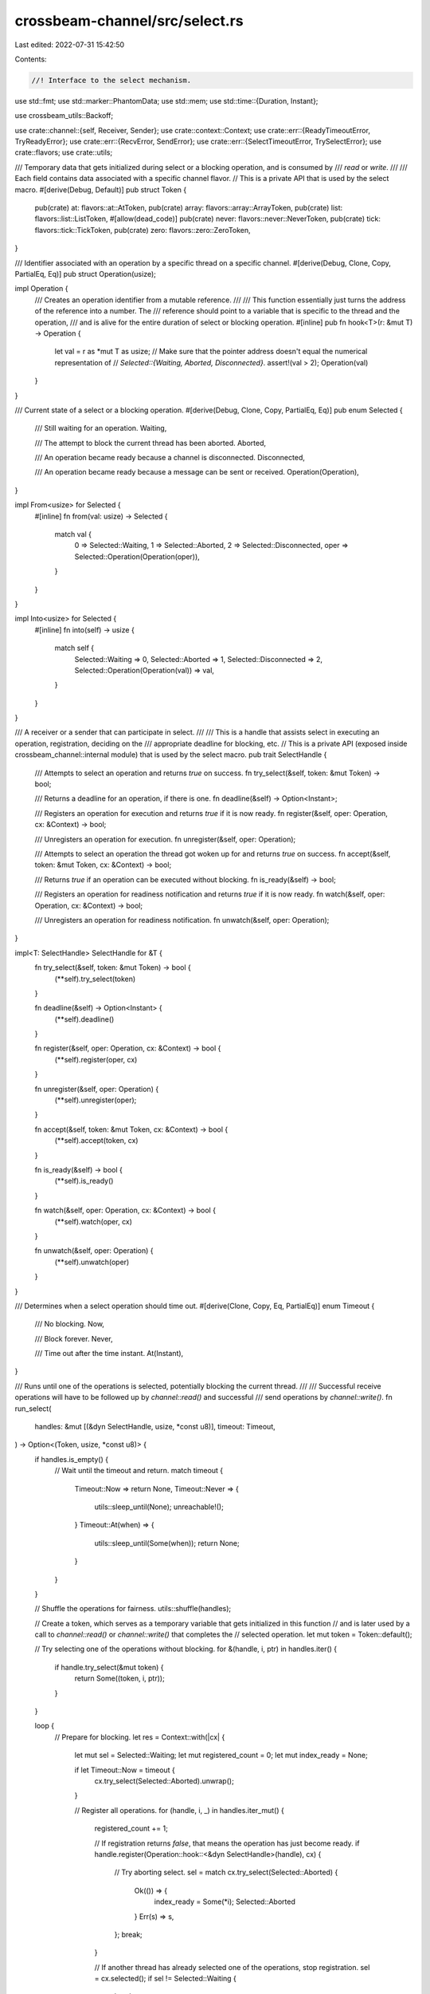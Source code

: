 crossbeam-channel/src/select.rs
===============================

Last edited: 2022-07-31 15:42:50

Contents:

.. code-block:: rs

    //! Interface to the select mechanism.

use std::fmt;
use std::marker::PhantomData;
use std::mem;
use std::time::{Duration, Instant};

use crossbeam_utils::Backoff;

use crate::channel::{self, Receiver, Sender};
use crate::context::Context;
use crate::err::{ReadyTimeoutError, TryReadyError};
use crate::err::{RecvError, SendError};
use crate::err::{SelectTimeoutError, TrySelectError};
use crate::flavors;
use crate::utils;

/// Temporary data that gets initialized during select or a blocking operation, and is consumed by
/// `read` or `write`.
///
/// Each field contains data associated with a specific channel flavor.
// This is a private API that is used by the select macro.
#[derive(Debug, Default)]
pub struct Token {
    pub(crate) at: flavors::at::AtToken,
    pub(crate) array: flavors::array::ArrayToken,
    pub(crate) list: flavors::list::ListToken,
    #[allow(dead_code)]
    pub(crate) never: flavors::never::NeverToken,
    pub(crate) tick: flavors::tick::TickToken,
    pub(crate) zero: flavors::zero::ZeroToken,
}

/// Identifier associated with an operation by a specific thread on a specific channel.
#[derive(Debug, Clone, Copy, PartialEq, Eq)]
pub struct Operation(usize);

impl Operation {
    /// Creates an operation identifier from a mutable reference.
    ///
    /// This function essentially just turns the address of the reference into a number. The
    /// reference should point to a variable that is specific to the thread and the operation,
    /// and is alive for the entire duration of select or blocking operation.
    #[inline]
    pub fn hook<T>(r: &mut T) -> Operation {
        let val = r as *mut T as usize;
        // Make sure that the pointer address doesn't equal the numerical representation of
        // `Selected::{Waiting, Aborted, Disconnected}`.
        assert!(val > 2);
        Operation(val)
    }
}

/// Current state of a select or a blocking operation.
#[derive(Debug, Clone, Copy, PartialEq, Eq)]
pub enum Selected {
    /// Still waiting for an operation.
    Waiting,

    /// The attempt to block the current thread has been aborted.
    Aborted,

    /// An operation became ready because a channel is disconnected.
    Disconnected,

    /// An operation became ready because a message can be sent or received.
    Operation(Operation),
}

impl From<usize> for Selected {
    #[inline]
    fn from(val: usize) -> Selected {
        match val {
            0 => Selected::Waiting,
            1 => Selected::Aborted,
            2 => Selected::Disconnected,
            oper => Selected::Operation(Operation(oper)),
        }
    }
}

impl Into<usize> for Selected {
    #[inline]
    fn into(self) -> usize {
        match self {
            Selected::Waiting => 0,
            Selected::Aborted => 1,
            Selected::Disconnected => 2,
            Selected::Operation(Operation(val)) => val,
        }
    }
}

/// A receiver or a sender that can participate in select.
///
/// This is a handle that assists select in executing an operation, registration, deciding on the
/// appropriate deadline for blocking, etc.
// This is a private API (exposed inside crossbeam_channel::internal module) that is used by the select macro.
pub trait SelectHandle {
    /// Attempts to select an operation and returns `true` on success.
    fn try_select(&self, token: &mut Token) -> bool;

    /// Returns a deadline for an operation, if there is one.
    fn deadline(&self) -> Option<Instant>;

    /// Registers an operation for execution and returns `true` if it is now ready.
    fn register(&self, oper: Operation, cx: &Context) -> bool;

    /// Unregisters an operation for execution.
    fn unregister(&self, oper: Operation);

    /// Attempts to select an operation the thread got woken up for and returns `true` on success.
    fn accept(&self, token: &mut Token, cx: &Context) -> bool;

    /// Returns `true` if an operation can be executed without blocking.
    fn is_ready(&self) -> bool;

    /// Registers an operation for readiness notification and returns `true` if it is now ready.
    fn watch(&self, oper: Operation, cx: &Context) -> bool;

    /// Unregisters an operation for readiness notification.
    fn unwatch(&self, oper: Operation);
}

impl<T: SelectHandle> SelectHandle for &T {
    fn try_select(&self, token: &mut Token) -> bool {
        (**self).try_select(token)
    }

    fn deadline(&self) -> Option<Instant> {
        (**self).deadline()
    }

    fn register(&self, oper: Operation, cx: &Context) -> bool {
        (**self).register(oper, cx)
    }

    fn unregister(&self, oper: Operation) {
        (**self).unregister(oper);
    }

    fn accept(&self, token: &mut Token, cx: &Context) -> bool {
        (**self).accept(token, cx)
    }

    fn is_ready(&self) -> bool {
        (**self).is_ready()
    }

    fn watch(&self, oper: Operation, cx: &Context) -> bool {
        (**self).watch(oper, cx)
    }

    fn unwatch(&self, oper: Operation) {
        (**self).unwatch(oper)
    }
}

/// Determines when a select operation should time out.
#[derive(Clone, Copy, Eq, PartialEq)]
enum Timeout {
    /// No blocking.
    Now,

    /// Block forever.
    Never,

    /// Time out after the time instant.
    At(Instant),
}

/// Runs until one of the operations is selected, potentially blocking the current thread.
///
/// Successful receive operations will have to be followed up by `channel::read()` and successful
/// send operations by `channel::write()`.
fn run_select(
    handles: &mut [(&dyn SelectHandle, usize, *const u8)],
    timeout: Timeout,
) -> Option<(Token, usize, *const u8)> {
    if handles.is_empty() {
        // Wait until the timeout and return.
        match timeout {
            Timeout::Now => return None,
            Timeout::Never => {
                utils::sleep_until(None);
                unreachable!();
            }
            Timeout::At(when) => {
                utils::sleep_until(Some(when));
                return None;
            }
        }
    }

    // Shuffle the operations for fairness.
    utils::shuffle(handles);

    // Create a token, which serves as a temporary variable that gets initialized in this function
    // and is later used by a call to `channel::read()` or `channel::write()` that completes the
    // selected operation.
    let mut token = Token::default();

    // Try selecting one of the operations without blocking.
    for &(handle, i, ptr) in handles.iter() {
        if handle.try_select(&mut token) {
            return Some((token, i, ptr));
        }
    }

    loop {
        // Prepare for blocking.
        let res = Context::with(|cx| {
            let mut sel = Selected::Waiting;
            let mut registered_count = 0;
            let mut index_ready = None;

            if let Timeout::Now = timeout {
                cx.try_select(Selected::Aborted).unwrap();
            }

            // Register all operations.
            for (handle, i, _) in handles.iter_mut() {
                registered_count += 1;

                // If registration returns `false`, that means the operation has just become ready.
                if handle.register(Operation::hook::<&dyn SelectHandle>(handle), cx) {
                    // Try aborting select.
                    sel = match cx.try_select(Selected::Aborted) {
                        Ok(()) => {
                            index_ready = Some(*i);
                            Selected::Aborted
                        }
                        Err(s) => s,
                    };
                    break;
                }

                // If another thread has already selected one of the operations, stop registration.
                sel = cx.selected();
                if sel != Selected::Waiting {
                    break;
                }
            }

            if sel == Selected::Waiting {
                // Check with each operation for how long we're allowed to block, and compute the
                // earliest deadline.
                let mut deadline: Option<Instant> = match timeout {
                    Timeout::Now => return None,
                    Timeout::Never => None,
                    Timeout::At(when) => Some(when),
                };
                for &(handle, _, _) in handles.iter() {
                    if let Some(x) = handle.deadline() {
                        deadline = deadline.map(|y| x.min(y)).or(Some(x));
                    }
                }

                // Block the current thread.
                sel = cx.wait_until(deadline);
            }

            // Unregister all registered operations.
            for (handle, _, _) in handles.iter_mut().take(registered_count) {
                handle.unregister(Operation::hook::<&dyn SelectHandle>(handle));
            }

            match sel {
                Selected::Waiting => unreachable!(),
                Selected::Aborted => {
                    // If an operation became ready during registration, try selecting it.
                    if let Some(index_ready) = index_ready {
                        for &(handle, i, ptr) in handles.iter() {
                            if i == index_ready && handle.try_select(&mut token) {
                                return Some((i, ptr));
                            }
                        }
                    }
                }
                Selected::Disconnected => {}
                Selected::Operation(_) => {
                    // Find the selected operation.
                    for (handle, i, ptr) in handles.iter_mut() {
                        // Is this the selected operation?
                        if sel == Selected::Operation(Operation::hook::<&dyn SelectHandle>(handle))
                        {
                            // Try selecting this operation.
                            if handle.accept(&mut token, cx) {
                                return Some((*i, *ptr));
                            }
                        }
                    }
                }
            }

            None
        });

        // Return if an operation was selected.
        if let Some((i, ptr)) = res {
            return Some((token, i, ptr));
        }

        // Try selecting one of the operations without blocking.
        for &(handle, i, ptr) in handles.iter() {
            if handle.try_select(&mut token) {
                return Some((token, i, ptr));
            }
        }

        match timeout {
            Timeout::Now => return None,
            Timeout::Never => {}
            Timeout::At(when) => {
                if Instant::now() >= when {
                    return None;
                }
            }
        }
    }
}

/// Runs until one of the operations becomes ready, potentially blocking the current thread.
fn run_ready(
    handles: &mut [(&dyn SelectHandle, usize, *const u8)],
    timeout: Timeout,
) -> Option<usize> {
    if handles.is_empty() {
        // Wait until the timeout and return.
        match timeout {
            Timeout::Now => return None,
            Timeout::Never => {
                utils::sleep_until(None);
                unreachable!();
            }
            Timeout::At(when) => {
                utils::sleep_until(Some(when));
                return None;
            }
        }
    }

    // Shuffle the operations for fairness.
    utils::shuffle(handles);

    loop {
        let backoff = Backoff::new();
        loop {
            // Check operations for readiness.
            for &(handle, i, _) in handles.iter() {
                if handle.is_ready() {
                    return Some(i);
                }
            }

            if backoff.is_completed() {
                break;
            } else {
                backoff.snooze();
            }
        }

        // Check for timeout.
        match timeout {
            Timeout::Now => return None,
            Timeout::Never => {}
            Timeout::At(when) => {
                if Instant::now() >= when {
                    return None;
                }
            }
        }

        // Prepare for blocking.
        let res = Context::with(|cx| {
            let mut sel = Selected::Waiting;
            let mut registered_count = 0;

            // Begin watching all operations.
            for (handle, _, _) in handles.iter_mut() {
                registered_count += 1;
                let oper = Operation::hook::<&dyn SelectHandle>(handle);

                // If registration returns `false`, that means the operation has just become ready.
                if handle.watch(oper, cx) {
                    sel = match cx.try_select(Selected::Operation(oper)) {
                        Ok(()) => Selected::Operation(oper),
                        Err(s) => s,
                    };
                    break;
                }

                // If another thread has already chosen one of the operations, stop registration.
                sel = cx.selected();
                if sel != Selected::Waiting {
                    break;
                }
            }

            if sel == Selected::Waiting {
                // Check with each operation for how long we're allowed to block, and compute the
                // earliest deadline.
                let mut deadline: Option<Instant> = match timeout {
                    Timeout::Now => unreachable!(),
                    Timeout::Never => None,
                    Timeout::At(when) => Some(when),
                };
                for &(handle, _, _) in handles.iter() {
                    if let Some(x) = handle.deadline() {
                        deadline = deadline.map(|y| x.min(y)).or(Some(x));
                    }
                }

                // Block the current thread.
                sel = cx.wait_until(deadline);
            }

            // Unwatch all operations.
            for (handle, _, _) in handles.iter_mut().take(registered_count) {
                handle.unwatch(Operation::hook::<&dyn SelectHandle>(handle));
            }

            match sel {
                Selected::Waiting => unreachable!(),
                Selected::Aborted => {}
                Selected::Disconnected => {}
                Selected::Operation(_) => {
                    for (handle, i, _) in handles.iter_mut() {
                        let oper = Operation::hook::<&dyn SelectHandle>(handle);
                        if sel == Selected::Operation(oper) {
                            return Some(*i);
                        }
                    }
                }
            }

            None
        });

        // Return if an operation became ready.
        if res.is_some() {
            return res;
        }
    }
}

/// Attempts to select one of the operations without blocking.
// This is a private API (exposed inside crossbeam_channel::internal module) that is used by the select macro.
#[inline]
pub fn try_select<'a>(
    handles: &mut [(&'a dyn SelectHandle, usize, *const u8)],
) -> Result<SelectedOperation<'a>, TrySelectError> {
    match run_select(handles, Timeout::Now) {
        None => Err(TrySelectError),
        Some((token, index, ptr)) => Ok(SelectedOperation {
            token,
            index,
            ptr,
            _marker: PhantomData,
        }),
    }
}

/// Blocks until one of the operations becomes ready and selects it.
// This is a private API (exposed inside crossbeam_channel::internal module) that is used by the select macro.
#[inline]
pub fn select<'a>(
    handles: &mut [(&'a dyn SelectHandle, usize, *const u8)],
) -> SelectedOperation<'a> {
    if handles.is_empty() {
        panic!("no operations have been added to `Select`");
    }

    let (token, index, ptr) = run_select(handles, Timeout::Never).unwrap();
    SelectedOperation {
        token,
        index,
        ptr,
        _marker: PhantomData,
    }
}

/// Blocks for a limited time until one of the operations becomes ready and selects it.
// This is a private API (exposed inside crossbeam_channel::internal module) that is used by the select macro.
#[inline]
pub fn select_timeout<'a>(
    handles: &mut [(&'a dyn SelectHandle, usize, *const u8)],
    timeout: Duration,
) -> Result<SelectedOperation<'a>, SelectTimeoutError> {
    select_deadline(handles, utils::convert_timeout_to_deadline(timeout))
}

/// Blocks until a given deadline, or until one of the operations becomes ready and selects it.
#[inline]
pub(crate) fn select_deadline<'a>(
    handles: &mut [(&'a dyn SelectHandle, usize, *const u8)],
    deadline: Instant,
) -> Result<SelectedOperation<'a>, SelectTimeoutError> {
    match run_select(handles, Timeout::At(deadline)) {
        None => Err(SelectTimeoutError),
        Some((token, index, ptr)) => Ok(SelectedOperation {
            token,
            index,
            ptr,
            _marker: PhantomData,
        }),
    }
}

/// Selects from a set of channel operations.
///
/// `Select` allows you to define a set of channel operations, wait until any one of them becomes
/// ready, and finally execute it. If multiple operations are ready at the same time, a random one
/// among them is selected.
///
/// An operation is considered to be ready if it doesn't have to block. Note that it is ready even
/// when it will simply return an error because the channel is disconnected.
///
/// The [`select!`] macro is a convenience wrapper around `Select`. However, it cannot select over a
/// dynamically created list of channel operations.
///
/// [`select!`]: crate::select!
///
/// Once a list of operations has been built with `Select`, there are two different ways of
/// proceeding:
///
/// * Select an operation with [`try_select`], [`select`], or [`select_timeout`]. If successful,
///   the returned selected operation has already begun and **must** be completed. If we don't
///   complete it, a panic will occur.
///
/// * Wait for an operation to become ready with [`try_ready`], [`ready`], or [`ready_timeout`]. If
///   successful, we may attempt to execute the operation, but are not obliged to. In fact, it's
///   possible for another thread to make the operation not ready just before we try executing it,
///   so it's wise to use a retry loop. However, note that these methods might return with success
///   spuriously, so it's a good idea to always double check if the operation is really ready.
///
/// # Examples
///
/// Use [`select`] to receive a message from a list of receivers:
///
/// ```
/// use crossbeam_channel::{Receiver, RecvError, Select};
///
/// fn recv_multiple<T>(rs: &[Receiver<T>]) -> Result<T, RecvError> {
///     // Build a list of operations.
///     let mut sel = Select::new();
///     for r in rs {
///         sel.recv(r);
///     }
///
///     // Complete the selected operation.
///     let oper = sel.select();
///     let index = oper.index();
///     oper.recv(&rs[index])
/// }
/// ```
///
/// Use [`ready`] to receive a message from a list of receivers:
///
/// ```
/// use crossbeam_channel::{Receiver, RecvError, Select};
///
/// fn recv_multiple<T>(rs: &[Receiver<T>]) -> Result<T, RecvError> {
///     // Build a list of operations.
///     let mut sel = Select::new();
///     for r in rs {
///         sel.recv(r);
///     }
///
///     loop {
///         // Wait until a receive operation becomes ready and try executing it.
///         let index = sel.ready();
///         let res = rs[index].try_recv();
///
///         // If the operation turns out not to be ready, retry.
///         if let Err(e) = res {
///             if e.is_empty() {
///                 continue;
///             }
///         }
///
///         // Success!
///         return res.map_err(|_| RecvError);
///     }
/// }
/// ```
///
/// [`try_select`]: Select::try_select
/// [`select`]: Select::select
/// [`select_timeout`]: Select::select_timeout
/// [`try_ready`]: Select::try_ready
/// [`ready`]: Select::ready
/// [`ready_timeout`]: Select::ready_timeout
pub struct Select<'a> {
    /// A list of senders and receivers participating in selection.
    handles: Vec<(&'a dyn SelectHandle, usize, *const u8)>,

    /// The next index to assign to an operation.
    next_index: usize,
}

unsafe impl Send for Select<'_> {}
unsafe impl Sync for Select<'_> {}

impl<'a> Select<'a> {
    /// Creates an empty list of channel operations for selection.
    ///
    /// # Examples
    ///
    /// ```
    /// use crossbeam_channel::Select;
    ///
    /// let mut sel = Select::new();
    ///
    /// // The list of operations is empty, which means no operation can be selected.
    /// assert!(sel.try_select().is_err());
    /// ```
    pub fn new() -> Select<'a> {
        Select {
            handles: Vec::with_capacity(4),
            next_index: 0,
        }
    }

    /// Adds a send operation.
    ///
    /// Returns the index of the added operation.
    ///
    /// # Examples
    ///
    /// ```
    /// use crossbeam_channel::{unbounded, Select};
    ///
    /// let (s, r) = unbounded::<i32>();
    ///
    /// let mut sel = Select::new();
    /// let index = sel.send(&s);
    /// ```
    pub fn send<T>(&mut self, s: &'a Sender<T>) -> usize {
        let i = self.next_index;
        let ptr = s as *const Sender<_> as *const u8;
        self.handles.push((s, i, ptr));
        self.next_index += 1;
        i
    }

    /// Adds a receive operation.
    ///
    /// Returns the index of the added operation.
    ///
    /// # Examples
    ///
    /// ```
    /// use crossbeam_channel::{unbounded, Select};
    ///
    /// let (s, r) = unbounded::<i32>();
    ///
    /// let mut sel = Select::new();
    /// let index = sel.recv(&r);
    /// ```
    pub fn recv<T>(&mut self, r: &'a Receiver<T>) -> usize {
        let i = self.next_index;
        let ptr = r as *const Receiver<_> as *const u8;
        self.handles.push((r, i, ptr));
        self.next_index += 1;
        i
    }

    /// Removes a previously added operation.
    ///
    /// This is useful when an operation is selected because the channel got disconnected and we
    /// want to try again to select a different operation instead.
    ///
    /// If new operations are added after removing some, the indices of removed operations will not
    /// be reused.
    ///
    /// # Panics
    ///
    /// An attempt to remove a non-existing or already removed operation will panic.
    ///
    /// # Examples
    ///
    /// ```
    /// use crossbeam_channel::{unbounded, Select};
    ///
    /// let (s1, r1) = unbounded::<i32>();
    /// let (_, r2) = unbounded::<i32>();
    ///
    /// let mut sel = Select::new();
    /// let oper1 = sel.recv(&r1);
    /// let oper2 = sel.recv(&r2);
    ///
    /// // Both operations are initially ready, so a random one will be executed.
    /// let oper = sel.select();
    /// assert_eq!(oper.index(), oper2);
    /// assert!(oper.recv(&r2).is_err());
    /// sel.remove(oper2);
    ///
    /// s1.send(10).unwrap();
    ///
    /// let oper = sel.select();
    /// assert_eq!(oper.index(), oper1);
    /// assert_eq!(oper.recv(&r1), Ok(10));
    /// ```
    pub fn remove(&mut self, index: usize) {
        assert!(
            index < self.next_index,
            "index out of bounds; {} >= {}",
            index,
            self.next_index,
        );

        let i = self
            .handles
            .iter()
            .enumerate()
            .find(|(_, (_, i, _))| *i == index)
            .expect("no operation with this index")
            .0;

        self.handles.swap_remove(i);
    }

    /// Attempts to select one of the operations without blocking.
    ///
    /// If an operation is ready, it is selected and returned. If multiple operations are ready at
    /// the same time, a random one among them is selected. If none of the operations are ready, an
    /// error is returned.
    ///
    /// An operation is considered to be ready if it doesn't have to block. Note that it is ready
    /// even when it will simply return an error because the channel is disconnected.
    ///
    /// The selected operation must be completed with [`SelectedOperation::send`]
    /// or [`SelectedOperation::recv`].
    ///
    /// # Examples
    ///
    /// ```
    /// use crossbeam_channel::{unbounded, Select};
    ///
    /// let (s1, r1) = unbounded();
    /// let (s2, r2) = unbounded();
    ///
    /// s1.send(10).unwrap();
    /// s2.send(20).unwrap();
    ///
    /// let mut sel = Select::new();
    /// let oper1 = sel.recv(&r1);
    /// let oper2 = sel.recv(&r2);
    ///
    /// // Both operations are initially ready, so a random one will be executed.
    /// let oper = sel.try_select();
    /// match oper {
    ///     Err(_) => panic!("both operations should be ready"),
    ///     Ok(oper) => match oper.index() {
    ///         i if i == oper1 => assert_eq!(oper.recv(&r1), Ok(10)),
    ///         i if i == oper2 => assert_eq!(oper.recv(&r2), Ok(20)),
    ///         _ => unreachable!(),
    ///     }
    /// }
    /// ```
    pub fn try_select(&mut self) -> Result<SelectedOperation<'a>, TrySelectError> {
        try_select(&mut self.handles)
    }

    /// Blocks until one of the operations becomes ready and selects it.
    ///
    /// Once an operation becomes ready, it is selected and returned. If multiple operations are
    /// ready at the same time, a random one among them is selected.
    ///
    /// An operation is considered to be ready if it doesn't have to block. Note that it is ready
    /// even when it will simply return an error because the channel is disconnected.
    ///
    /// The selected operation must be completed with [`SelectedOperation::send`]
    /// or [`SelectedOperation::recv`].
    ///
    /// # Panics
    ///
    /// Panics if no operations have been added to `Select`.
    ///
    /// # Examples
    ///
    /// ```
    /// use std::thread;
    /// use std::time::Duration;
    /// use crossbeam_channel::{unbounded, Select};
    ///
    /// let (s1, r1) = unbounded();
    /// let (s2, r2) = unbounded();
    ///
    /// thread::spawn(move || {
    ///     thread::sleep(Duration::from_secs(1));
    ///     s1.send(10).unwrap();
    /// });
    /// thread::spawn(move || s2.send(20).unwrap());
    ///
    /// let mut sel = Select::new();
    /// let oper1 = sel.recv(&r1);
    /// let oper2 = sel.recv(&r2);
    ///
    /// // The second operation will be selected because it becomes ready first.
    /// let oper = sel.select();
    /// match oper.index() {
    ///     i if i == oper1 => assert_eq!(oper.recv(&r1), Ok(10)),
    ///     i if i == oper2 => assert_eq!(oper.recv(&r2), Ok(20)),
    ///     _ => unreachable!(),
    /// }
    /// ```
    pub fn select(&mut self) -> SelectedOperation<'a> {
        select(&mut self.handles)
    }

    /// Blocks for a limited time until one of the operations becomes ready and selects it.
    ///
    /// If an operation becomes ready, it is selected and returned. If multiple operations are
    /// ready at the same time, a random one among them is selected. If none of the operations
    /// become ready for the specified duration, an error is returned.
    ///
    /// An operation is considered to be ready if it doesn't have to block. Note that it is ready
    /// even when it will simply return an error because the channel is disconnected.
    ///
    /// The selected operation must be completed with [`SelectedOperation::send`]
    /// or [`SelectedOperation::recv`].
    ///
    /// # Examples
    ///
    /// ```
    /// use std::thread;
    /// use std::time::Duration;
    /// use crossbeam_channel::{unbounded, Select};
    ///
    /// let (s1, r1) = unbounded();
    /// let (s2, r2) = unbounded();
    ///
    /// thread::spawn(move || {
    ///     thread::sleep(Duration::from_secs(1));
    ///     s1.send(10).unwrap();
    /// });
    /// thread::spawn(move || s2.send(20).unwrap());
    ///
    /// let mut sel = Select::new();
    /// let oper1 = sel.recv(&r1);
    /// let oper2 = sel.recv(&r2);
    ///
    /// // The second operation will be selected because it becomes ready first.
    /// let oper = sel.select_timeout(Duration::from_millis(500));
    /// match oper {
    ///     Err(_) => panic!("should not have timed out"),
    ///     Ok(oper) => match oper.index() {
    ///         i if i == oper1 => assert_eq!(oper.recv(&r1), Ok(10)),
    ///         i if i == oper2 => assert_eq!(oper.recv(&r2), Ok(20)),
    ///         _ => unreachable!(),
    ///     }
    /// }
    /// ```
    pub fn select_timeout(
        &mut self,
        timeout: Duration,
    ) -> Result<SelectedOperation<'a>, SelectTimeoutError> {
        select_timeout(&mut self.handles, timeout)
    }

    /// Blocks until a given deadline, or until one of the operations becomes ready and selects it.
    ///
    /// If an operation becomes ready, it is selected and returned. If multiple operations are
    /// ready at the same time, a random one among them is selected. If none of the operations
    /// become ready before the given deadline, an error is returned.
    ///
    /// An operation is considered to be ready if it doesn't have to block. Note that it is ready
    /// even when it will simply return an error because the channel is disconnected.
    ///
    /// The selected operation must be completed with [`SelectedOperation::send`]
    /// or [`SelectedOperation::recv`].
    ///
    /// # Examples
    ///
    /// ```
    /// use std::thread;
    /// use std::time::{Instant, Duration};
    /// use crossbeam_channel::{unbounded, Select};
    ///
    /// let (s1, r1) = unbounded();
    /// let (s2, r2) = unbounded();
    ///
    /// thread::spawn(move || {
    ///     thread::sleep(Duration::from_secs(1));
    ///     s1.send(10).unwrap();
    /// });
    /// thread::spawn(move || s2.send(20).unwrap());
    ///
    /// let mut sel = Select::new();
    /// let oper1 = sel.recv(&r1);
    /// let oper2 = sel.recv(&r2);
    ///
    /// let deadline = Instant::now() + Duration::from_millis(500);
    ///
    /// // The second operation will be selected because it becomes ready first.
    /// let oper = sel.select_deadline(deadline);
    /// match oper {
    ///     Err(_) => panic!("should not have timed out"),
    ///     Ok(oper) => match oper.index() {
    ///         i if i == oper1 => assert_eq!(oper.recv(&r1), Ok(10)),
    ///         i if i == oper2 => assert_eq!(oper.recv(&r2), Ok(20)),
    ///         _ => unreachable!(),
    ///     }
    /// }
    /// ```
    pub fn select_deadline(
        &mut self,
        deadline: Instant,
    ) -> Result<SelectedOperation<'a>, SelectTimeoutError> {
        select_deadline(&mut self.handles, deadline)
    }

    /// Attempts to find a ready operation without blocking.
    ///
    /// If an operation is ready, its index is returned. If multiple operations are ready at the
    /// same time, a random one among them is chosen. If none of the operations are ready, an error
    /// is returned.
    ///
    /// An operation is considered to be ready if it doesn't have to block. Note that it is ready
    /// even when it will simply return an error because the channel is disconnected.
    ///
    /// Note that this method might return with success spuriously, so it's a good idea to always
    /// double check if the operation is really ready.
    ///
    /// # Examples
    ///
    /// ```
    /// use crossbeam_channel::{unbounded, Select};
    ///
    /// let (s1, r1) = unbounded();
    /// let (s2, r2) = unbounded();
    ///
    /// s1.send(10).unwrap();
    /// s2.send(20).unwrap();
    ///
    /// let mut sel = Select::new();
    /// let oper1 = sel.recv(&r1);
    /// let oper2 = sel.recv(&r2);
    ///
    /// // Both operations are initially ready, so a random one will be chosen.
    /// match sel.try_ready() {
    ///     Err(_) => panic!("both operations should be ready"),
    ///     Ok(i) if i == oper1 => assert_eq!(r1.try_recv(), Ok(10)),
    ///     Ok(i) if i == oper2 => assert_eq!(r2.try_recv(), Ok(20)),
    ///     Ok(_) => unreachable!(),
    /// }
    /// ```
    pub fn try_ready(&mut self) -> Result<usize, TryReadyError> {
        match run_ready(&mut self.handles, Timeout::Now) {
            None => Err(TryReadyError),
            Some(index) => Ok(index),
        }
    }

    /// Blocks until one of the operations becomes ready.
    ///
    /// Once an operation becomes ready, its index is returned. If multiple operations are ready at
    /// the same time, a random one among them is chosen.
    ///
    /// An operation is considered to be ready if it doesn't have to block. Note that it is ready
    /// even when it will simply return an error because the channel is disconnected.
    ///
    /// Note that this method might return with success spuriously, so it's a good idea to always
    /// double check if the operation is really ready.
    ///
    /// # Panics
    ///
    /// Panics if no operations have been added to `Select`.
    ///
    /// # Examples
    ///
    /// ```
    /// use std::thread;
    /// use std::time::Duration;
    /// use crossbeam_channel::{unbounded, Select};
    ///
    /// let (s1, r1) = unbounded();
    /// let (s2, r2) = unbounded();
    ///
    /// thread::spawn(move || {
    ///     thread::sleep(Duration::from_secs(1));
    ///     s1.send(10).unwrap();
    /// });
    /// thread::spawn(move || s2.send(20).unwrap());
    ///
    /// let mut sel = Select::new();
    /// let oper1 = sel.recv(&r1);
    /// let oper2 = sel.recv(&r2);
    ///
    /// // The second operation will be selected because it becomes ready first.
    /// match sel.ready() {
    ///     i if i == oper1 => assert_eq!(r1.try_recv(), Ok(10)),
    ///     i if i == oper2 => assert_eq!(r2.try_recv(), Ok(20)),
    ///     _ => unreachable!(),
    /// }
    /// ```
    pub fn ready(&mut self) -> usize {
        if self.handles.is_empty() {
            panic!("no operations have been added to `Select`");
        }

        run_ready(&mut self.handles, Timeout::Never).unwrap()
    }

    /// Blocks for a limited time until one of the operations becomes ready.
    ///
    /// If an operation becomes ready, its index is returned. If multiple operations are ready at
    /// the same time, a random one among them is chosen. If none of the operations become ready
    /// for the specified duration, an error is returned.
    ///
    /// An operation is considered to be ready if it doesn't have to block. Note that it is ready
    /// even when it will simply return an error because the channel is disconnected.
    ///
    /// Note that this method might return with success spuriously, so it's a good idea to double
    /// check if the operation is really ready.
    ///
    /// # Examples
    ///
    /// ```
    /// use std::thread;
    /// use std::time::Duration;
    /// use crossbeam_channel::{unbounded, Select};
    ///
    /// let (s1, r1) = unbounded();
    /// let (s2, r2) = unbounded();
    ///
    /// thread::spawn(move || {
    ///     thread::sleep(Duration::from_secs(1));
    ///     s1.send(10).unwrap();
    /// });
    /// thread::spawn(move || s2.send(20).unwrap());
    ///
    /// let mut sel = Select::new();
    /// let oper1 = sel.recv(&r1);
    /// let oper2 = sel.recv(&r2);
    ///
    /// // The second operation will be selected because it becomes ready first.
    /// match sel.ready_timeout(Duration::from_millis(500)) {
    ///     Err(_) => panic!("should not have timed out"),
    ///     Ok(i) if i == oper1 => assert_eq!(r1.try_recv(), Ok(10)),
    ///     Ok(i) if i == oper2 => assert_eq!(r2.try_recv(), Ok(20)),
    ///     Ok(_) => unreachable!(),
    /// }
    /// ```
    pub fn ready_timeout(&mut self, timeout: Duration) -> Result<usize, ReadyTimeoutError> {
        self.ready_deadline(utils::convert_timeout_to_deadline(timeout))
    }

    /// Blocks until a given deadline, or until one of the operations becomes ready.
    ///
    /// If an operation becomes ready, its index is returned. If multiple operations are ready at
    /// the same time, a random one among them is chosen. If none of the operations become ready
    /// before the deadline, an error is returned.
    ///
    /// An operation is considered to be ready if it doesn't have to block. Note that it is ready
    /// even when it will simply return an error because the channel is disconnected.
    ///
    /// Note that this method might return with success spuriously, so it's a good idea to double
    /// check if the operation is really ready.
    ///
    /// # Examples
    ///
    /// ```
    /// use std::thread;
    /// use std::time::{Duration, Instant};
    /// use crossbeam_channel::{unbounded, Select};
    ///
    /// let deadline = Instant::now() + Duration::from_millis(500);
    ///
    /// let (s1, r1) = unbounded();
    /// let (s2, r2) = unbounded();
    ///
    /// thread::spawn(move || {
    ///     thread::sleep(Duration::from_secs(1));
    ///     s1.send(10).unwrap();
    /// });
    /// thread::spawn(move || s2.send(20).unwrap());
    ///
    /// let mut sel = Select::new();
    /// let oper1 = sel.recv(&r1);
    /// let oper2 = sel.recv(&r2);
    ///
    /// // The second operation will be selected because it becomes ready first.
    /// match sel.ready_deadline(deadline) {
    ///     Err(_) => panic!("should not have timed out"),
    ///     Ok(i) if i == oper1 => assert_eq!(r1.try_recv(), Ok(10)),
    ///     Ok(i) if i == oper2 => assert_eq!(r2.try_recv(), Ok(20)),
    ///     Ok(_) => unreachable!(),
    /// }
    /// ```
    pub fn ready_deadline(&mut self, deadline: Instant) -> Result<usize, ReadyTimeoutError> {
        match run_ready(&mut self.handles, Timeout::At(deadline)) {
            None => Err(ReadyTimeoutError),
            Some(index) => Ok(index),
        }
    }
}

impl<'a> Clone for Select<'a> {
    fn clone(&self) -> Select<'a> {
        Select {
            handles: self.handles.clone(),
            next_index: self.next_index,
        }
    }
}

impl<'a> Default for Select<'a> {
    fn default() -> Select<'a> {
        Select::new()
    }
}

impl fmt::Debug for Select<'_> {
    fn fmt(&self, f: &mut fmt::Formatter<'_>) -> fmt::Result {
        f.pad("Select { .. }")
    }
}

/// A selected operation that needs to be completed.
///
/// To complete the operation, call [`send`] or [`recv`].
///
/// # Panics
///
/// Forgetting to complete the operation is an error and might lead to deadlocks. If a
/// `SelectedOperation` is dropped without completion, a panic occurs.
///
/// [`send`]: SelectedOperation::send
/// [`recv`]: SelectedOperation::recv
#[must_use]
pub struct SelectedOperation<'a> {
    /// Token needed to complete the operation.
    token: Token,

    /// The index of the selected operation.
    index: usize,

    /// The address of the selected `Sender` or `Receiver`.
    ptr: *const u8,

    /// Indicates that `Sender`s and `Receiver`s are borrowed.
    _marker: PhantomData<&'a ()>,
}

impl SelectedOperation<'_> {
    /// Returns the index of the selected operation.
    ///
    /// # Examples
    ///
    /// ```
    /// use crossbeam_channel::{bounded, Select};
    ///
    /// let (s1, r1) = bounded::<()>(0);
    /// let (s2, r2) = bounded::<()>(0);
    /// let (s3, r3) = bounded::<()>(1);
    ///
    /// let mut sel = Select::new();
    /// let oper1 = sel.send(&s1);
    /// let oper2 = sel.recv(&r2);
    /// let oper3 = sel.send(&s3);
    ///
    /// // Only the last operation is ready.
    /// let oper = sel.select();
    /// assert_eq!(oper.index(), 2);
    /// assert_eq!(oper.index(), oper3);
    ///
    /// // Complete the operation.
    /// oper.send(&s3, ()).unwrap();
    /// ```
    pub fn index(&self) -> usize {
        self.index
    }

    /// Completes the send operation.
    ///
    /// The passed [`Sender`] reference must be the same one that was used in [`Select::send`]
    /// when the operation was added.
    ///
    /// # Panics
    ///
    /// Panics if an incorrect [`Sender`] reference is passed.
    ///
    /// # Examples
    ///
    /// ```
    /// use crossbeam_channel::{bounded, Select, SendError};
    ///
    /// let (s, r) = bounded::<i32>(0);
    /// drop(r);
    ///
    /// let mut sel = Select::new();
    /// let oper1 = sel.send(&s);
    ///
    /// let oper = sel.select();
    /// assert_eq!(oper.index(), oper1);
    /// assert_eq!(oper.send(&s, 10), Err(SendError(10)));
    /// ```
    pub fn send<T>(mut self, s: &Sender<T>, msg: T) -> Result<(), SendError<T>> {
        assert!(
            s as *const Sender<T> as *const u8 == self.ptr,
            "passed a sender that wasn't selected",
        );
        let res = unsafe { channel::write(s, &mut self.token, msg) };
        mem::forget(self);
        res.map_err(SendError)
    }

    /// Completes the receive operation.
    ///
    /// The passed [`Receiver`] reference must be the same one that was used in [`Select::recv`]
    /// when the operation was added.
    ///
    /// # Panics
    ///
    /// Panics if an incorrect [`Receiver`] reference is passed.
    ///
    /// # Examples
    ///
    /// ```
    /// use crossbeam_channel::{bounded, Select, RecvError};
    ///
    /// let (s, r) = bounded::<i32>(0);
    /// drop(s);
    ///
    /// let mut sel = Select::new();
    /// let oper1 = sel.recv(&r);
    ///
    /// let oper = sel.select();
    /// assert_eq!(oper.index(), oper1);
    /// assert_eq!(oper.recv(&r), Err(RecvError));
    /// ```
    pub fn recv<T>(mut self, r: &Receiver<T>) -> Result<T, RecvError> {
        assert!(
            r as *const Receiver<T> as *const u8 == self.ptr,
            "passed a receiver that wasn't selected",
        );
        let res = unsafe { channel::read(r, &mut self.token) };
        mem::forget(self);
        res.map_err(|_| RecvError)
    }
}

impl fmt::Debug for SelectedOperation<'_> {
    fn fmt(&self, f: &mut fmt::Formatter<'_>) -> fmt::Result {
        f.pad("SelectedOperation { .. }")
    }
}

impl Drop for SelectedOperation<'_> {
    fn drop(&mut self) {
        panic!("dropped `SelectedOperation` without completing the operation");
    }
}


